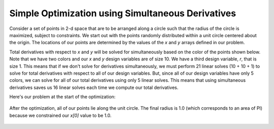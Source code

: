 .. _`simul_deriv_example`:

**************************************************
Simple Optimization using Simultaneous Derivatives
**************************************************

Consider a set of points in 2-d space that are to be arranged along a circle such that the radius
of the circle is maximized, subject to constraints.  We start out with the points randomly
distributed within a unit circle centered about the origin.  The locations of our points are
determined by the values of the *x* and *y* arrays defined in our problem.


.. embed-code::
    openmdao.core.tests.test_coloring.SimulColoringScipyTestCase.test_simul_coloring_example
    :layout: interleave
    :imports-not-required:



Total derivatives with respect to *x* and *y* will be solved for simultaneously based on the
color of the points shown below.  Note that we have two colors and our *x* and *y* design
variables are of size 10. We have a third design variable, *r*, that is size 1.
This means that if we don't solve for derivatives simultaneously, we must
perform 21 linear solves (10 + 10 + 1) to solve for total derivatives with respect to
all of our design variables.  But, since all of our design variables have only
5 colors, we can solve for all of our total derivatives using only 5 linear solves.
This means that using simultaneous derivatives saves us 16 linear solves each time we compute our
total derivatives.


Here's our problem at the start of the optimization:


.. figure:: circle_example1.png
   :align: center
   :width: 50%
   :alt: our problem before optimization


After the optimization, all of our points lie along the unit circle.  The final radius is 1.0
(which corresponds to an area of PI) because we constrained our *x[0]* value to be 1.0.


.. figure:: circle_example2.png
   :align: center
   :width: 50%
   :alt: our problem after optimization
